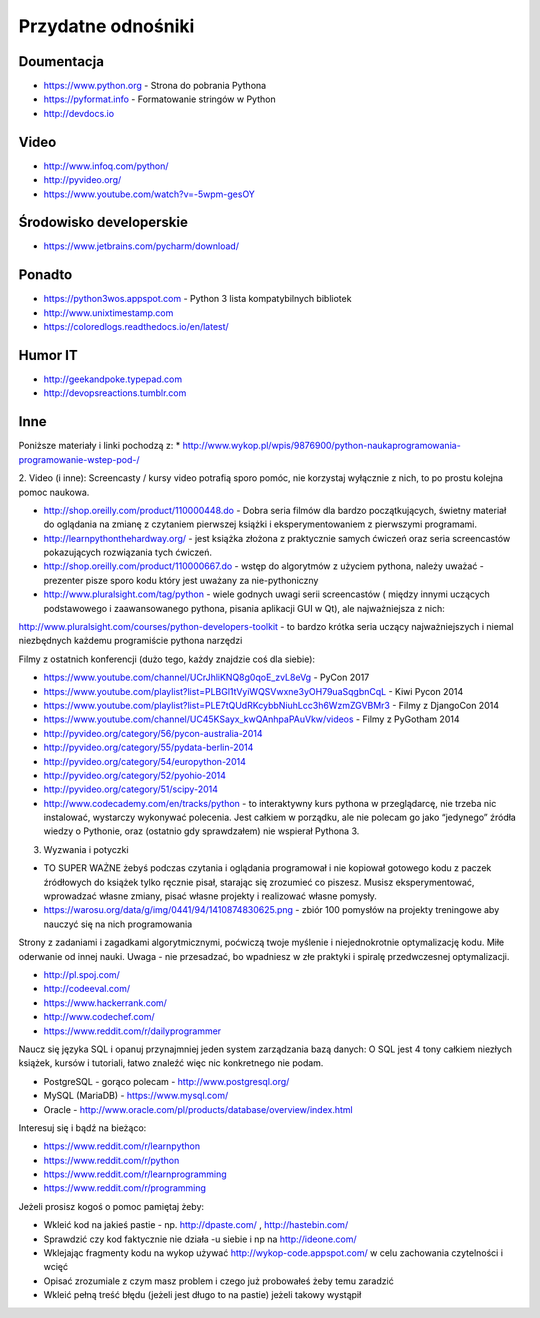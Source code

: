 *******************
Przydatne odnośniki
*******************


Doumentacja
===========
* https://www.python.org - Strona do pobrania Pythona
* https://pyformat.info - Formatowanie stringów w Python
* http://devdocs.io


Video
=====
* http://www.infoq.com/python/
* http://pyvideo.org/
* https://www.youtube.com/watch?v=-5wpm-gesOY


Środowisko developerskie
========================
* https://www.jetbrains.com/pycharm/download/


Ponadto
=======
* https://python3wos.appspot.com - Python 3 lista kompatybilnych bibliotek
* http://www.unixtimestamp.com
* https://coloredlogs.readthedocs.io/en/latest/

Humor IT
========
* http://geekandpoke.typepad.com
* http://devopsreactions.tumblr.com


Inne
====
Poniższe materiały i linki pochodzą z:
* http://www.wykop.pl/wpis/9876900/python-naukaprogramowania-programowanie-wstep-pod-/


2. Video (i inne):
Screencasty / kursy video potrafią sporo pomóc, nie korzystaj wyłącznie z nich, to po prostu kolejna pomoc naukowa.

* http://shop.oreilly.com/product/110000448.do - Dobra seria filmów dla bardzo początkujących, świetny materiał do oglądania na zmianę z czytaniem pierwszej książki i eksperymentowaniem z pierwszymi programami.

* http://learnpythonthehardway.org/ - jest książka złożona z praktycznie samych ćwiczeń oraz seria screencastów pokazujących rozwiązania tych ćwiczeń.

* http://shop.oreilly.com/product/110000667.do - wstęp do algorytmów z użyciem pythona, należy uważać - prezenter pisze sporo kodu który jest uważany za nie-pythoniczny

* http://www.pluralsight.com/tag/python - wiele godnych uwagi serii screencastów ( między innymi uczących podstawowego i zaawansowanego pythona, pisania aplikacji GUI w Qt), ale najważniejsza z nich:
http://www.pluralsight.com/courses/python-developers-toolkit - to bardzo krótka seria uczący najważniejszych i niemal niezbędnych każdemu programiście pythona narzędzi

Filmy z ostatnich konferencji (dużo tego, każdy znajdzie coś dla siebie):

* https://www.youtube.com/channel/UCrJhliKNQ8g0qoE_zvL8eVg - PyCon 2017
* https://www.youtube.com/playlist?list=PLBGl1tVyiWQSVwxne3yOH79uaSqgbnCqL - Kiwi Pycon 2014
* https://www.youtube.com/playlist?list=PLE7tQUdRKcybbNiuhLcc3h6WzmZGVBMr3 - Filmy z DjangoCon 2014
* https://www.youtube.com/channel/UC45KSayx_kwQAnhpaPAuVkw/videos - Filmy z PyGotham 2014
* http://pyvideo.org/category/56/pycon-australia-2014
* http://pyvideo.org/category/55/pydata-berlin-2014
* http://pyvideo.org/category/54/europython-2014
* http://pyvideo.org/category/52/pyohio-2014
* http://pyvideo.org/category/51/scipy-2014

* http://www.codecademy.com/en/tracks/python - to interaktywny kurs pythona w przeglądarcę, nie trzeba nic instalować, wystarczy wykonywać polecenia. Jest całkiem w porządku, ale nie polecam go jako “jedynego” źródła wiedzy o Pythonie, oraz (ostatnio gdy sprawdzałem) nie wspierał Pythona 3.

3. Wyzwania i potyczki

* TO SUPER WAŻNE żebyś podczas czytania i oglądania programował i nie kopiował gotowego kodu z paczek źródłowych do książek tylko ręcznie pisał, starając się zrozumieć co piszesz. Musisz eksperymentować, wprowadzać własne zmiany, pisać własne projekty i realizować własne pomysły.

* https://warosu.org/data/g/img/0441/94/1410874830625.png - zbiór 100 pomysłów na projekty treningowe aby nauczyć się na nich programowania

Strony z zadaniami i zagadkami algorytmicznymi, poćwiczą twoje myślenie i niejednokrotnie optymalizację kodu. Miłe oderwanie od innej nauki. Uwaga - nie przesadzać, bo wpadniesz w złe praktyki i spiralę przedwczesnej optymalizacji.

* http://pl.spoj.com/
* http://codeeval.com/
* https://www.hackerrank.com/
* http://www.codechef.com/
* https://www.reddit.com/r/dailyprogrammer

Naucz się języka SQL i opanuj przynajmniej jeden system zarządzania bazą danych:
O SQL jest 4 tony całkiem niezłych książek, kursów i tutoriali, łatwo znaleźć więc nic konkretnego nie podam.

* PostgreSQL - gorąco polecam - http://www.postgresql.org/
* MySQL (MariaDB) - https://www.mysql.com/
* Oracle - http://www.oracle.com/pl/products/database/overview/index.html

Interesuj się i bądź na bieżąco:

* https://www.reddit.com/r/learnpython
* https://www.reddit.com/r/python
* https://www.reddit.com/r/learnprogramming
* https://www.reddit.com/r/programming

Jeżeli prosisz kogoś o pomoc pamiętaj żeby:

* Wkleić kod na jakieś pastie - np. http://dpaste.com/ , http://hastebin.com/
* Sprawdzić czy kod faktycznie nie działa -u siebie i np na http://ideone.com/
* Wklejając fragmenty kodu na wykop używać http://wykop-code.appspot.com/ w celu zachowania czytelności i wcięć
* Opisać zrozumiale z czym masz problem i czego już probowałeś żeby temu zaradzić
* Wkleić pełną treść błędu (jeżeli jest długo to na pastie) jeżeli takowy wystąpił




